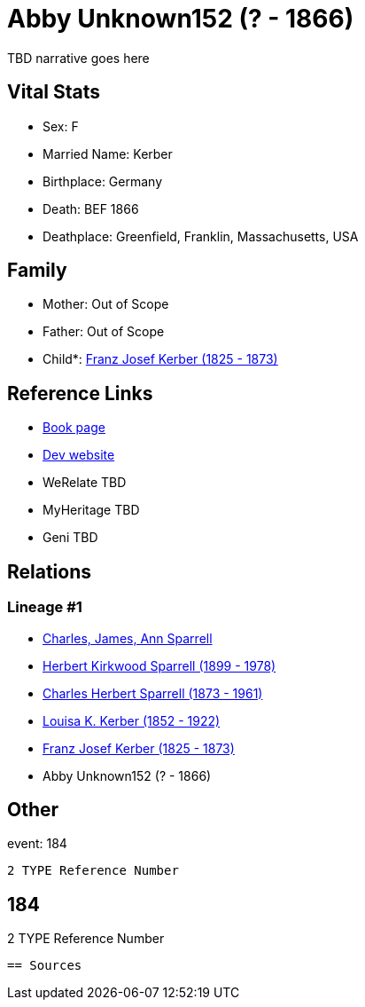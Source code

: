= Abby Unknown152 (? - 1866)

TBD narrative goes here


== Vital Stats


* Sex: F
* Married Name: Kerber
* Birthplace: Germany
* Death: BEF 1866
* Deathplace: Greenfield, Franklin, Massachusetts, USA


== Family
* Mother: Out of Scope

* Father: Out of Scope

* Child*: https://github.com/sparrell/cfs_ancestors/blob/main/Vol_02_Ships/V2_C5_Ancestors/V2_C5_G4/gen4.PPMP.adoc[Franz Josef Kerber (1825 - 1873)]



== Reference Links
* https://github.com/sparrell/cfs_ancestors/blob/main/Vol_02_Ships/V2_C5_Ancestors/V2_C5_G5/gen5.PPMPM.adoc[Book page]
* https://cfsjksas.gigalixirapp.com/person?p=p0157[Dev website]
* WeRelate TBD
* MyHeritage TBD
* Geni TBD

== Relations
=== Lineage #1
* https://github.com/spoarrell/cfs_ancestors/tree/main/Vol_02_Ships/V2_C1_Principals/0_intro_principals.adoc[Charles, James, Ann Sparrell]
* https://github.com/sparrell/cfs_ancestors/blob/main/Vol_02_Ships/V2_C5_Ancestors/V2_C5_G1/gen1.P.adoc[Herbert Kirkwood Sparrell (1899 - 1978)]

* https://github.com/sparrell/cfs_ancestors/blob/main/Vol_02_Ships/V2_C5_Ancestors/V2_C5_G2/gen2.PP.adoc[Charles Herbert Sparrell (1873 - 1961)]

* https://github.com/sparrell/cfs_ancestors/blob/main/Vol_02_Ships/V2_C5_Ancestors/V2_C5_G3/gen3.PPM.adoc[Louisa K. Kerber (1852 - 1922)]

* https://github.com/sparrell/cfs_ancestors/blob/main/Vol_02_Ships/V2_C5_Ancestors/V2_C5_G4/gen4.PPMP.adoc[Franz Josef Kerber (1825 - 1873)]

* Abby Unknown152 (? - 1866)


== Other
event:  184
----
2 TYPE Reference Number
----
 184
----
2 TYPE Reference Number
----


== Sources
